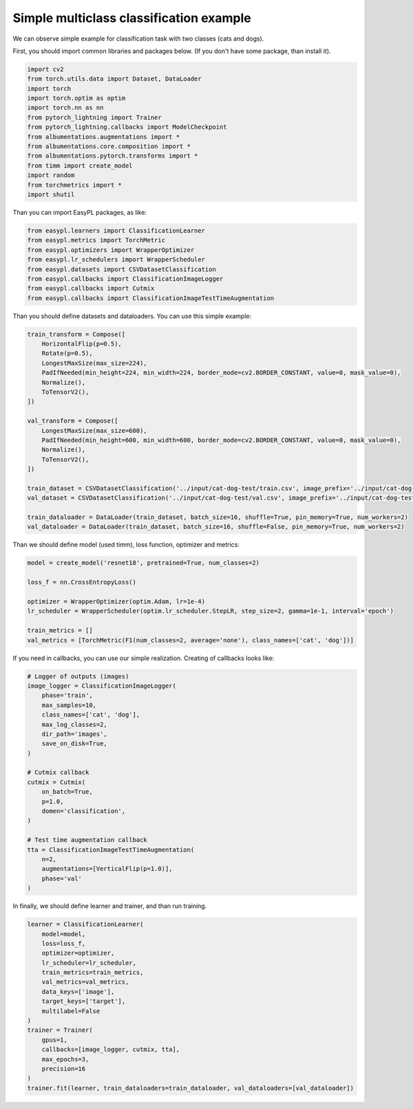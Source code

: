 Simple multiclass classification example
===========================

We can observe simple example for classification task with two classes (cats and dogs).


First, you should import common libraries and packages below. (If you don't have some package, than install it).

.. code-block:: python

    import cv2
    from torch.utils.data import Dataset, DataLoader
    import torch
    import torch.optim as optim
    import torch.nn as nn
    from pytorch_lightning import Trainer
    from pytorch_lightning.callbacks import ModelCheckpoint
    from albumentations.augmentations import *
    from albumentations.core.composition import *
    from albumentations.pytorch.transforms import *
    from timm import create_model
    import random
    from torchmetrics import *
    import shutil


Than you can import EasyPL packages, as like:

.. code-block:: python

    from easypl.learners import ClassificationLearner
    from easypl.metrics import TorchMetric
    from easypl.optimizers import WrapperOptimizer
    from easypl.lr_schedulers import WrapperScheduler
    from easypl.datasets import CSVDatasetClassification
    from easypl.callbacks import ClassificationImageLogger
    from easypl.callbacks import Cutmix
    from easypl.callbacks import ClassificationImageTestTimeAugmentation


Than you should define datasets and dataloaders. You can use this simple example:

.. code-block:: python

    train_transform = Compose([
        HorizontalFlip(p=0.5),
        Rotate(p=0.5),
        LongestMaxSize(max_size=224),
        PadIfNeeded(min_height=224, min_width=224, border_mode=cv2.BORDER_CONSTANT, value=0, mask_value=0),
        Normalize(),
        ToTensorV2(),
    ])

    val_transform = Compose([
        LongestMaxSize(max_size=600),
        PadIfNeeded(min_height=600, min_width=600, border_mode=cv2.BORDER_CONSTANT, value=0, mask_value=0),
        Normalize(),
        ToTensorV2(),
    ])

    train_dataset = CSVDatasetClassification('../input/cat-dog-test/train.csv', image_prefix='../input/cat-dog-test/train', transform=train_transform, return_label=True)
    val_dataset = CSVDatasetClassification('../input/cat-dog-test/val.csv', image_prefix='../input/cat-dog-test/val', transform=val_transform, return_label=True)

    train_dataloader = DataLoader(train_dataset, batch_size=16, shuffle=True, pin_memory=True, num_workers=2)
    val_dataloader = DataLoader(train_dataset, batch_size=16, shuffle=False, pin_memory=True, num_workers=2)

Than we should define model (used timm), loss function, optimizer and metrics:

.. code-block:: python

    model = create_model('resnet18', pretrained=True, num_classes=2)

    loss_f = nn.CrossEntropyLoss()

    optimizer = WrapperOptimizer(optim.Adam, lr=1e-4)
    lr_scheduler = WrapperScheduler(optim.lr_scheduler.StepLR, step_size=2, gamma=1e-1, interval='epoch')

    train_metrics = []
    val_metrics = [TorchMetric(F1(num_classes=2, average='none'), class_names=['cat', 'dog'])]

If you need in callbacks, you can use our simple realization. Creating of callbacks looks like:

.. code-block:: python

    # Logger of outputs (images)
    image_logger = ClassificationImageLogger(
        phase='train',
        max_samples=10,
        class_names=['cat', 'dog'],
        max_log_classes=2,
        dir_path='images',
        save_on_disk=True,
    )

    # Cutmix callback
    cutmix = Cutmix(
        on_batch=True,
        p=1.0,
        domen='classification',
    )

    # Test time augmentation callback
    tta = ClassificationImageTestTimeAugmentation(
        n=2,
        augmentations=[VerticalFlip(p=1.0)],
        phase='val'
    )

In finally, we should define learner and trainer, and than run training.

.. code-block:: python

    learner = ClassificationLearner(
        model=model,
        loss=loss_f,
        optimizer=optimizer,
        lr_scheduler=lr_scheduler,
        train_metrics=train_metrics,
        val_metrics=val_metrics,
        data_keys=['image'],
        target_keys=['target'],
        multilabel=False
    )
    trainer = Trainer(
        gpus=1,
        callbacks=[image_logger, cutmix, tta],
        max_epochs=3,
        precision=16
    )
    trainer.fit(learner, train_dataloaders=train_dataloader, val_dataloaders=[val_dataloader])
